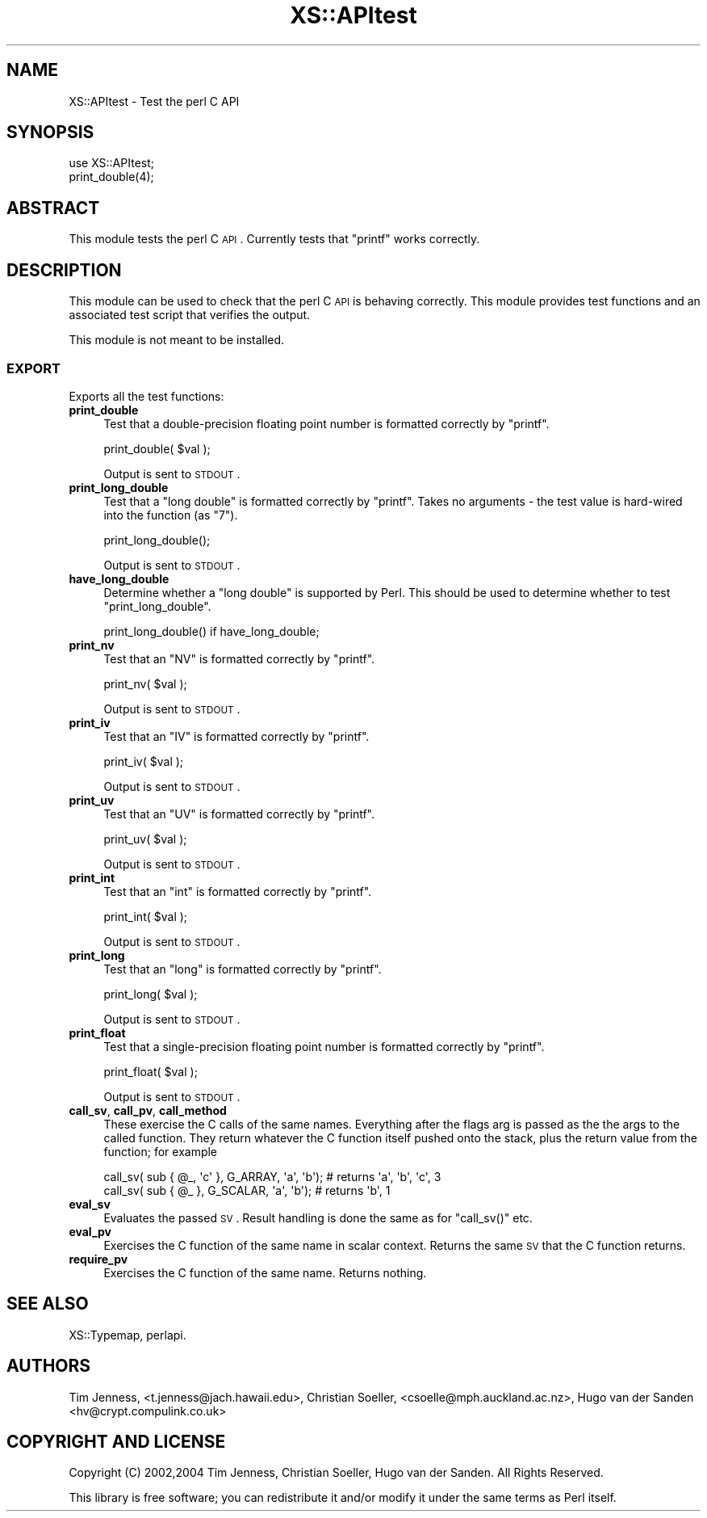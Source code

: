 .\" Automatically generated by Pod::Man 2.23 (Pod::Simple 3.14)
.\"
.\" Standard preamble:
.\" ========================================================================
.de Sp \" Vertical space (when we can't use .PP)
.if t .sp .5v
.if n .sp
..
.de Vb \" Begin verbatim text
.ft CW
.nf
.ne \\$1
..
.de Ve \" End verbatim text
.ft R
.fi
..
.\" Set up some character translations and predefined strings.  \*(-- will
.\" give an unbreakable dash, \*(PI will give pi, \*(L" will give a left
.\" double quote, and \*(R" will give a right double quote.  \*(C+ will
.\" give a nicer C++.  Capital omega is used to do unbreakable dashes and
.\" therefore won't be available.  \*(C` and \*(C' expand to `' in nroff,
.\" nothing in troff, for use with C<>.
.tr \(*W-
.ds C+ C\v'-.1v'\h'-1p'\s-2+\h'-1p'+\s0\v'.1v'\h'-1p'
.ie n \{\
.    ds -- \(*W-
.    ds PI pi
.    if (\n(.H=4u)&(1m=24u) .ds -- \(*W\h'-12u'\(*W\h'-12u'-\" diablo 10 pitch
.    if (\n(.H=4u)&(1m=20u) .ds -- \(*W\h'-12u'\(*W\h'-8u'-\"  diablo 12 pitch
.    ds L" ""
.    ds R" ""
.    ds C` ""
.    ds C' ""
'br\}
.el\{\
.    ds -- \|\(em\|
.    ds PI \(*p
.    ds L" ``
.    ds R" ''
'br\}
.\"
.\" Escape single quotes in literal strings from groff's Unicode transform.
.ie \n(.g .ds Aq \(aq
.el       .ds Aq '
.\"
.\" If the F register is turned on, we'll generate index entries on stderr for
.\" titles (.TH), headers (.SH), subsections (.SS), items (.Ip), and index
.\" entries marked with X<> in POD.  Of course, you'll have to process the
.\" output yourself in some meaningful fashion.
.ie \nF \{\
.    de IX
.    tm Index:\\$1\t\\n%\t"\\$2"
..
.    nr % 0
.    rr F
.\}
.el \{\
.    de IX
..
.\}
.\"
.\" Accent mark definitions (@(#)ms.acc 1.5 88/02/08 SMI; from UCB 4.2).
.\" Fear.  Run.  Save yourself.  No user-serviceable parts.
.    \" fudge factors for nroff and troff
.if n \{\
.    ds #H 0
.    ds #V .8m
.    ds #F .3m
.    ds #[ \f1
.    ds #] \fP
.\}
.if t \{\
.    ds #H ((1u-(\\\\n(.fu%2u))*.13m)
.    ds #V .6m
.    ds #F 0
.    ds #[ \&
.    ds #] \&
.\}
.    \" simple accents for nroff and troff
.if n \{\
.    ds ' \&
.    ds ` \&
.    ds ^ \&
.    ds , \&
.    ds ~ ~
.    ds /
.\}
.if t \{\
.    ds ' \\k:\h'-(\\n(.wu*8/10-\*(#H)'\'\h"|\\n:u"
.    ds ` \\k:\h'-(\\n(.wu*8/10-\*(#H)'\`\h'|\\n:u'
.    ds ^ \\k:\h'-(\\n(.wu*10/11-\*(#H)'^\h'|\\n:u'
.    ds , \\k:\h'-(\\n(.wu*8/10)',\h'|\\n:u'
.    ds ~ \\k:\h'-(\\n(.wu-\*(#H-.1m)'~\h'|\\n:u'
.    ds / \\k:\h'-(\\n(.wu*8/10-\*(#H)'\z\(sl\h'|\\n:u'
.\}
.    \" troff and (daisy-wheel) nroff accents
.ds : \\k:\h'-(\\n(.wu*8/10-\*(#H+.1m+\*(#F)'\v'-\*(#V'\z.\h'.2m+\*(#F'.\h'|\\n:u'\v'\*(#V'
.ds 8 \h'\*(#H'\(*b\h'-\*(#H'
.ds o \\k:\h'-(\\n(.wu+\w'\(de'u-\*(#H)/2u'\v'-.3n'\*(#[\z\(de\v'.3n'\h'|\\n:u'\*(#]
.ds d- \h'\*(#H'\(pd\h'-\w'~'u'\v'-.25m'\f2\(hy\fP\v'.25m'\h'-\*(#H'
.ds D- D\\k:\h'-\w'D'u'\v'-.11m'\z\(hy\v'.11m'\h'|\\n:u'
.ds th \*(#[\v'.3m'\s+1I\s-1\v'-.3m'\h'-(\w'I'u*2/3)'\s-1o\s+1\*(#]
.ds Th \*(#[\s+2I\s-2\h'-\w'I'u*3/5'\v'-.3m'o\v'.3m'\*(#]
.ds ae a\h'-(\w'a'u*4/10)'e
.ds Ae A\h'-(\w'A'u*4/10)'E
.    \" corrections for vroff
.if v .ds ~ \\k:\h'-(\\n(.wu*9/10-\*(#H)'\s-2\u~\d\s+2\h'|\\n:u'
.if v .ds ^ \\k:\h'-(\\n(.wu*10/11-\*(#H)'\v'-.4m'^\v'.4m'\h'|\\n:u'
.    \" for low resolution devices (crt and lpr)
.if \n(.H>23 .if \n(.V>19 \
\{\
.    ds : e
.    ds 8 ss
.    ds o a
.    ds d- d\h'-1'\(ga
.    ds D- D\h'-1'\(hy
.    ds th \o'bp'
.    ds Th \o'LP'
.    ds ae ae
.    ds Ae AE
.\}
.rm #[ #] #H #V #F C
.\" ========================================================================
.\"
.IX Title "XS::APItest 3"
.TH XS::APItest 3 "2011-06-08" "perl v5.12.4" "Perl Programmers Reference Guide"
.\" For nroff, turn off justification.  Always turn off hyphenation; it makes
.\" way too many mistakes in technical documents.
.if n .ad l
.nh
.SH "NAME"
XS::APItest \- Test the perl C API
.SH "SYNOPSIS"
.IX Header "SYNOPSIS"
.Vb 2
\&  use XS::APItest;
\&  print_double(4);
.Ve
.SH "ABSTRACT"
.IX Header "ABSTRACT"
This module tests the perl C \s-1API\s0. Currently tests that \f(CW\*(C`printf\*(C'\fR
works correctly.
.SH "DESCRIPTION"
.IX Header "DESCRIPTION"
This module can be used to check that the perl C \s-1API\s0 is behaving
correctly. This module provides test functions and an associated
test script that verifies the output.
.PP
This module is not meant to be installed.
.SS "\s-1EXPORT\s0"
.IX Subsection "EXPORT"
Exports all the test functions:
.IP "\fBprint_double\fR" 4
.IX Item "print_double"
Test that a double-precision floating point number is formatted
correctly by \f(CW\*(C`printf\*(C'\fR.
.Sp
.Vb 1
\&  print_double( $val );
.Ve
.Sp
Output is sent to \s-1STDOUT\s0.
.IP "\fBprint_long_double\fR" 4
.IX Item "print_long_double"
Test that a \f(CW\*(C`long double\*(C'\fR is formatted correctly by
\&\f(CW\*(C`printf\*(C'\fR. Takes no arguments \- the test value is hard-wired
into the function (as \*(L"7\*(R").
.Sp
.Vb 1
\&  print_long_double();
.Ve
.Sp
Output is sent to \s-1STDOUT\s0.
.IP "\fBhave_long_double\fR" 4
.IX Item "have_long_double"
Determine whether a \f(CW\*(C`long double\*(C'\fR is supported by Perl.  This should
be used to determine whether to test \f(CW\*(C`print_long_double\*(C'\fR.
.Sp
.Vb 1
\&  print_long_double() if have_long_double;
.Ve
.IP "\fBprint_nv\fR" 4
.IX Item "print_nv"
Test that an \f(CW\*(C`NV\*(C'\fR is formatted correctly by
\&\f(CW\*(C`printf\*(C'\fR.
.Sp
.Vb 1
\&  print_nv( $val );
.Ve
.Sp
Output is sent to \s-1STDOUT\s0.
.IP "\fBprint_iv\fR" 4
.IX Item "print_iv"
Test that an \f(CW\*(C`IV\*(C'\fR is formatted correctly by
\&\f(CW\*(C`printf\*(C'\fR.
.Sp
.Vb 1
\&  print_iv( $val );
.Ve
.Sp
Output is sent to \s-1STDOUT\s0.
.IP "\fBprint_uv\fR" 4
.IX Item "print_uv"
Test that an \f(CW\*(C`UV\*(C'\fR is formatted correctly by
\&\f(CW\*(C`printf\*(C'\fR.
.Sp
.Vb 1
\&  print_uv( $val );
.Ve
.Sp
Output is sent to \s-1STDOUT\s0.
.IP "\fBprint_int\fR" 4
.IX Item "print_int"
Test that an \f(CW\*(C`int\*(C'\fR is formatted correctly by
\&\f(CW\*(C`printf\*(C'\fR.
.Sp
.Vb 1
\&  print_int( $val );
.Ve
.Sp
Output is sent to \s-1STDOUT\s0.
.IP "\fBprint_long\fR" 4
.IX Item "print_long"
Test that an \f(CW\*(C`long\*(C'\fR is formatted correctly by
\&\f(CW\*(C`printf\*(C'\fR.
.Sp
.Vb 1
\&  print_long( $val );
.Ve
.Sp
Output is sent to \s-1STDOUT\s0.
.IP "\fBprint_float\fR" 4
.IX Item "print_float"
Test that a single-precision floating point number is formatted
correctly by \f(CW\*(C`printf\*(C'\fR.
.Sp
.Vb 1
\&  print_float( $val );
.Ve
.Sp
Output is sent to \s-1STDOUT\s0.
.IP "\fBcall_sv\fR, \fBcall_pv\fR, \fBcall_method\fR" 4
.IX Item "call_sv, call_pv, call_method"
These exercise the C calls of the same names. Everything after the flags
arg is passed as the the args to the called function. They return whatever
the C function itself pushed onto the stack, plus the return value from
the function; for example
.Sp
.Vb 2
\&    call_sv( sub { @_, \*(Aqc\*(Aq }, G_ARRAY,  \*(Aqa\*(Aq, \*(Aqb\*(Aq); # returns \*(Aqa\*(Aq, \*(Aqb\*(Aq, \*(Aqc\*(Aq, 3
\&    call_sv( sub { @_ },      G_SCALAR, \*(Aqa\*(Aq, \*(Aqb\*(Aq); # returns \*(Aqb\*(Aq, 1
.Ve
.IP "\fBeval_sv\fR" 4
.IX Item "eval_sv"
Evaluates the passed \s-1SV\s0. Result handling is done the same as for
\&\f(CW\*(C`call_sv()\*(C'\fR etc.
.IP "\fBeval_pv\fR" 4
.IX Item "eval_pv"
Exercises the C function of the same name in scalar context. Returns the
same \s-1SV\s0 that the C function returns.
.IP "\fBrequire_pv\fR" 4
.IX Item "require_pv"
Exercises the C function of the same name. Returns nothing.
.SH "SEE ALSO"
.IX Header "SEE ALSO"
XS::Typemap, perlapi.
.SH "AUTHORS"
.IX Header "AUTHORS"
Tim Jenness, <t.jenness@jach.hawaii.edu>,
Christian Soeller, <csoelle@mph.auckland.ac.nz>,
Hugo van der Sanden <hv@crypt.compulink.co.uk>
.SH "COPYRIGHT AND LICENSE"
.IX Header "COPYRIGHT AND LICENSE"
Copyright (C) 2002,2004 Tim Jenness, Christian Soeller, Hugo van der Sanden.
All Rights Reserved.
.PP
This library is free software; you can redistribute it and/or modify
it under the same terms as Perl itself.
